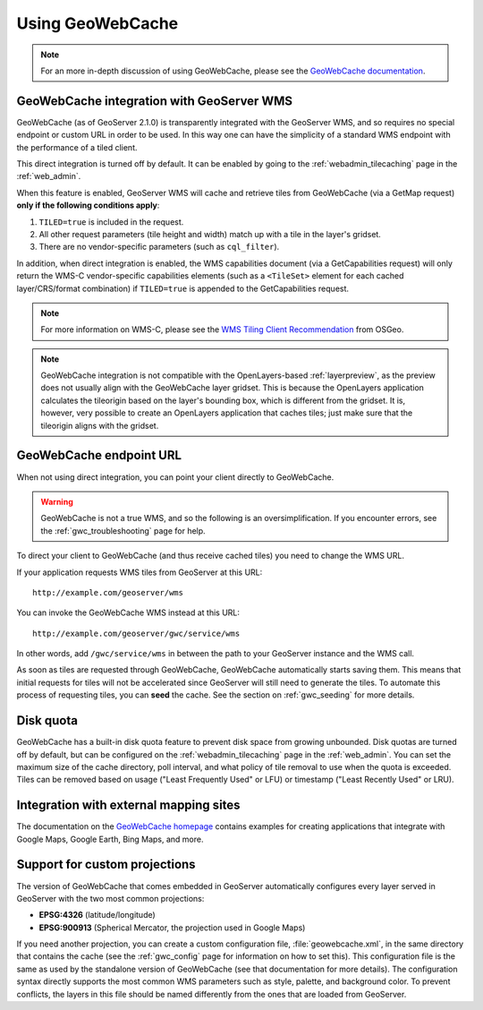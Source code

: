.. _gwc_using:

Using GeoWebCache
=================

.. note:: For an more in-depth discussion of using GeoWebCache, please see the `GeoWebCache documentation <http://geowebcache.org/docs/>`_.

GeoWebCache integration with GeoServer WMS
------------------------------------------

GeoWebCache (as of GeoServer 2.1.0) is transparently integrated with the GeoServer WMS, and so requires no special endpoint or custom URL in order to be used.  In this way one can have the simplicity of a standard WMS endpoint with the performance of a tiled client.

This direct integration is turned off by default.  It can be enabled by going to the :ref:`webadmin_tilecaching` page in the :ref:`web_admin`.

When this feature is enabled, GeoServer WMS will cache and retrieve tiles from GeoWebCache (via a GetMap request) **only if the following conditions apply**:

#. ``TILED=true`` is included in the request.
#. All other request parameters (tile height and width) match up with a tile in the layer's gridset.
#. There are no vendor-specific parameters (such as ``cql_filter``).

In addition, when direct integration is enabled, the WMS capabilities document (via a GetCapabilities request) will only return the WMS-C vendor-specific capabilities elements (such as a ``<TileSet>`` element for each cached layer/CRS/format combination) if ``TILED=true`` is appended to the GetCapabilities request.

.. note:: For more information on WMS-C, please see the `WMS Tiling Client Recommendation <http://wiki.osgeo.org/wiki/WMS_Tiling_Client_Recommendation>`_ from OSGeo.

.. note:: GeoWebCache integration is not compatible with the OpenLayers-based :ref:`layerpreview`, as the preview does not usually align with the GeoWebCache layer gridset.  This is because the OpenLayers application calculates the tileorigin based on the layer's bounding box, which is different from the gridset.  It is, however, very possible to create an OpenLayers application that caches tiles; just make sure that the tileorigin aligns with the gridset.

GeoWebCache endpoint URL
------------------------

When not using direct integration, you can point your client directly to GeoWebCache.

.. warning:: GeoWebCache is not a true WMS, and so the following is an oversimplification.  If you encounter errors, see the :ref:`gwc_troubleshooting` page for help. 

To direct your client to GeoWebCache (and thus receive cached tiles) you need to change the WMS URL.

If your application requests WMS tiles from GeoServer at this URL::

   http://example.com/geoserver/wms

You can invoke the GeoWebCache WMS instead at this URL::

   http://example.com/geoserver/gwc/service/wms
   
In other words, add ``/gwc/service/wms`` in between the path to your GeoServer instance and the WMS call.

As soon as tiles are requested through GeoWebCache, GeoWebCache automatically starts saving them.  This means that initial requests for tiles will not be accelerated since GeoServer will still need to generate the tiles.  To automate this process of requesting tiles, you can **seed** the cache.  See the section on :ref:`gwc_seeding` for more details.

.. _gwc_diskquota:

Disk quota
----------

GeoWebCache has a built-in disk quota feature to prevent disk space from growing unbounded.  Disk quotas are turned off by default, but can be configured on the :ref:`webadmin_tilecaching` page in the :ref:`web_admin`.  You can set the maximum size of the cache directory, poll interval, and what policy of tile removal to use when the quota is exceeded.  Tiles can be removed based on usage ("Least Frequently Used" or LFU) or timestamp ("Least Recently Used" or LRU).

Integration with external mapping sites
---------------------------------------

The documentation on the `GeoWebCache homepage <http://geowebcache.org>`_ contains examples for creating applications that integrate with Google Maps, Google Earth, Bing Maps, and more. 

Support for custom projections
------------------------------

The version of GeoWebCache that comes embedded in GeoServer automatically configures every layer served in GeoServer with the two most common projections:

* **EPSG:4326** (latitude/longitude)
* **EPSG:900913** (Spherical Mercator, the projection used in Google Maps)

If you need another projection, you can create a custom configuration file, :file:`geowebcache.xml`, in the same directory that contains the cache (see the :ref:`gwc_config` page for information on how to set this).  This configuration file is the same as used by the standalone version of GeoWebCache (see that documentation for more details).  The configuration syntax directly supports the most common WMS parameters such as style, palette, and background color.  To prevent conflicts, the layers in this file should be named differently from the ones that are loaded from GeoServer.

